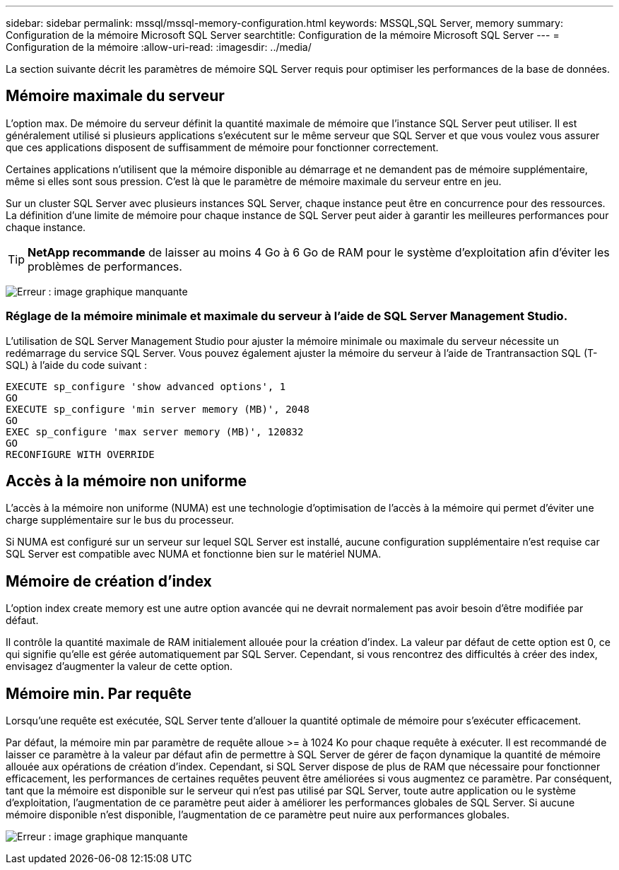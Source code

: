 ---
sidebar: sidebar 
permalink: mssql/mssql-memory-configuration.html 
keywords: MSSQL,SQL Server, memory 
summary: Configuration de la mémoire Microsoft SQL Server 
searchtitle: Configuration de la mémoire Microsoft SQL Server 
---
= Configuration de la mémoire
:allow-uri-read: 
:imagesdir: ../media/


[role="lead"]
La section suivante décrit les paramètres de mémoire SQL Server requis pour optimiser les performances de la base de données.



== Mémoire maximale du serveur

L'option max. De mémoire du serveur définit la quantité maximale de mémoire que l'instance SQL Server peut utiliser. Il est généralement utilisé si plusieurs applications s'exécutent sur le même serveur que SQL Server et que vous voulez vous assurer que ces applications disposent de suffisamment de mémoire pour fonctionner correctement.

Certaines applications n'utilisent que la mémoire disponible au démarrage et ne demandent pas de mémoire supplémentaire, même si elles sont sous pression. C'est là que le paramètre de mémoire maximale du serveur entre en jeu.

Sur un cluster SQL Server avec plusieurs instances SQL Server, chaque instance peut être en concurrence pour des ressources. La définition d'une limite de mémoire pour chaque instance de SQL Server peut aider à garantir les meilleures performances pour chaque instance.


TIP: *NetApp recommande* de laisser au moins 4 Go à 6 Go de RAM pour le système d'exploitation afin d'éviter les problèmes de performances.

image:mssql-max-server-memory.png["Erreur : image graphique manquante"]



=== Réglage de la mémoire minimale et maximale du serveur à l'aide de SQL Server Management Studio.

L'utilisation de SQL Server Management Studio pour ajuster la mémoire minimale ou maximale du serveur nécessite un redémarrage du service SQL Server. Vous pouvez également ajuster la mémoire du serveur à l'aide de Trantransaction SQL (T-SQL) à l'aide du code suivant :

....
EXECUTE sp_configure 'show advanced options', 1
GO
EXECUTE sp_configure 'min server memory (MB)', 2048
GO
EXEC sp_configure 'max server memory (MB)', 120832
GO
RECONFIGURE WITH OVERRIDE
....


== Accès à la mémoire non uniforme

L'accès à la mémoire non uniforme (NUMA) est une technologie d'optimisation de l'accès à la mémoire qui permet d'éviter une charge supplémentaire sur le bus du processeur.

Si NUMA est configuré sur un serveur sur lequel SQL Server est installé, aucune configuration supplémentaire n'est requise car SQL Server est compatible avec NUMA et fonctionne bien sur le matériel NUMA.



== Mémoire de création d'index

L'option index create memory est une autre option avancée qui ne devrait normalement pas avoir besoin d'être modifiée par défaut.

Il contrôle la quantité maximale de RAM initialement allouée pour la création d'index. La valeur par défaut de cette option est 0, ce qui signifie qu'elle est gérée automatiquement par SQL Server. Cependant, si vous rencontrez des difficultés à créer des index, envisagez d'augmenter la valeur de cette option.



== Mémoire min. Par requête

Lorsqu'une requête est exécutée, SQL Server tente d'allouer la quantité optimale de mémoire pour s'exécuter efficacement.

Par défaut, la mémoire min par paramètre de requête alloue >= à 1024 Ko pour chaque requête à exécuter. Il est recommandé de laisser ce paramètre à la valeur par défaut afin de permettre à SQL Server de gérer de façon dynamique la quantité de mémoire allouée aux opérations de création d'index. Cependant, si SQL Server dispose de plus de RAM que nécessaire pour fonctionner efficacement, les performances de certaines requêtes peuvent être améliorées si vous augmentez ce paramètre. Par conséquent, tant que la mémoire est disponible sur le serveur qui n'est pas utilisé par SQL Server, toute autre application ou le système d'exploitation, l'augmentation de ce paramètre peut aider à améliorer les performances globales de SQL Server. Si aucune mémoire disponible n'est disponible, l'augmentation de ce paramètre peut nuire aux performances globales.

image:mssql-min-memory-per-query.png["Erreur : image graphique manquante"]
